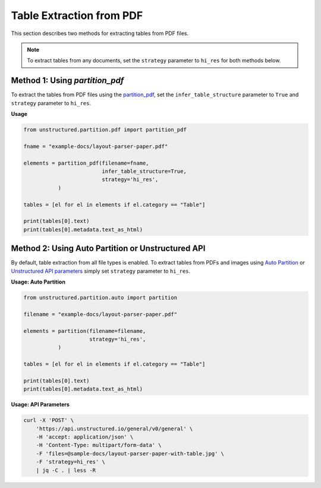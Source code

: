 Table Extraction from PDF
=========================

This section describes two methods for extracting tables from PDF files.

.. note::

    To extract tables from any documents, set the ``strategy`` parameter to ``hi_res`` for both methods below.

Method 1: Using `partition_pdf`
-------------------------------

To extract the tables from PDF files using the `partition_pdf <https://unstructured-io.github.io/unstructured/core/partition.html#partition-pdf>`__, set the ``infer_table_structure`` parameter to ``True`` and ``strategy`` parameter to ``hi_res``.

**Usage**

.. code-block:: python

    from unstructured.partition.pdf import partition_pdf

    fname = "example-docs/layout-parser-paper.pdf"

    elements = partition_pdf(filename=fname,
                             infer_table_structure=True,
                             strategy='hi_res',
               )

    tables = [el for el in elements if el.category == "Table"]

    print(tables[0].text)
    print(tables[0].metadata.text_as_html)

Method 2: Using Auto Partition or Unstructured API
--------------------------------------------------

By default, table extraction from all file types is enabled. To extract tables from PDFs and images using `Auto Partition <https://unstructured-io.github.io/unstructured/core/partition.html#partition>`__ or `Unstructured API parameters <https://unstructured-io.github.io/unstructured/apis/api_parameters.html>`__ simply set ``strategy`` parameter to ``hi_res``.


**Usage: Auto Partition**

.. code-block:: python

    from unstructured.partition.auto import partition

    filename = "example-docs/layout-parser-paper.pdf"

    elements = partition(filename=filename,
                         strategy='hi_res',
               )

    tables = [el for el in elements if el.category == "Table"]

    print(tables[0].text)
    print(tables[0].metadata.text_as_html)


**Usage: API Parameters**

.. code-block:: bash

      curl -X 'POST' \
          'https://api.unstructured.io/general/v0/general' \
          -H 'accept: application/json' \
          -H 'Content-Type: multipart/form-data' \
          -F 'files=@sample-docs/layout-parser-paper-with-table.jpg' \
          -F 'strategy=hi_res' \
          | jq -C . | less -R
